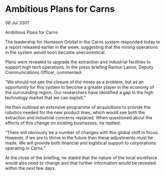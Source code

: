 * Ambitious Plans for Carns

/08 Jul 3301/

Ambitious Plans for Carns 
 
The leadership for Humason Orbital in the Carns system responded today to a report released earlier in the week, suggesting that the mining operations in the system would soon become uneconomical. 

Plans were revealed to upgrade the extraction and industrial facilities to support high tech operations. In the press briefing Ramon Lamor, Deputy Communications Officer, commented: 

“We should not see the closure of the mines as a problem, but as an opportunity for this system to become a greater player in the economy of the surrounding region. Our researchers have identified a gap in the high technology market that we can exploit.” 

He then outlined an extensive programme of acquisitions to provide the robotics needed for the new product lines, which would see both the extraction and industrial concerns replaced. When questioned about the effects of this change on existing businesses, he replied: 

“There will obviously be a number of changes with this global shift in focus. However, if we are to thrive in the future then these adjustments must be made. We will provide both financial and logistical support to corporations operating in Carns.” 

At the close of the briefing, he stated that the nature of the local workforce would also need to change and that further information would be revealed within the next few days.